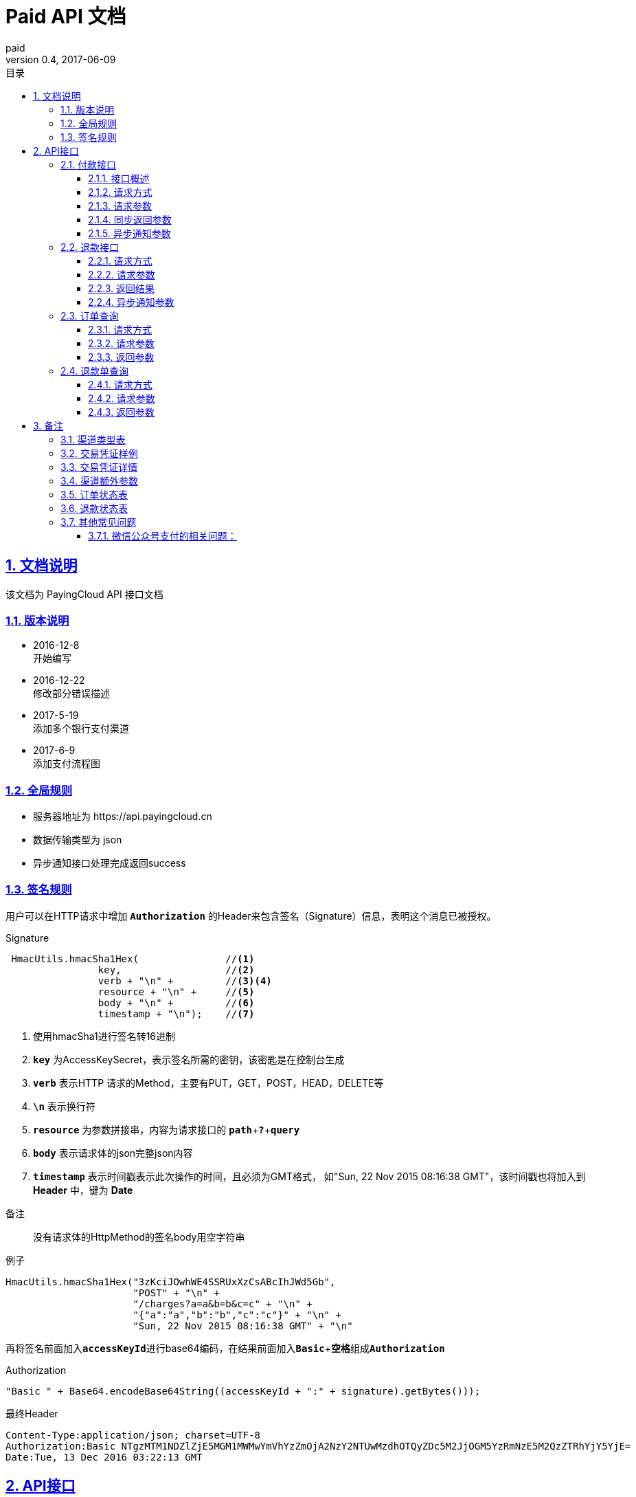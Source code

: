 = Paid API 文档
paid
v0.4, 2017-06-09
:doctype: article
:description: PayingCloud 聚合支付 API
:keywords: PayingCloud,聚合支付,API
:sectlinks:
:sectanchors:
:sectnums:
:source-highlighter: coderay
:icons: font
:toclevels: 4
:encoding: utf-8
:imagesdir: images
:toc: left
:toc-title: 目录
:experimental:
:font: Microsoft YaHei

== 文档说明

++++
该文档为 PayingCloud API 接口文档
++++

=== 版本说明

* 2016-12-8 +
开始编写
* 2016-12-22 +
修改部分错误描述
* 2017-5-19 +
添加多个银行支付渠道
* 2017-6-9 +
添加支付流程图

=== 全局规则

* 服务器地址为 \https://api.payingcloud.cn
* 数据传输类型为 json
* 异步通知接口处理完成返回success

=== 签名规则

用户可以在HTTP请求中增加 kbd:[*Authorization*] 的Header来包含签名（Signature）信息，表明这个消息已被授权。

[source,java]
.Signature
----
 HmacUtils.hmacSha1Hex(               //<1>
                key,                  //<2>
                verb + "\n" +         //<3><4>
                resource + "\n" +     //<5>
                body + "\n" +         //<6>
                timestamp + "\n");    //<7>
----
<1> 使用hmacSha1进行签名转16进制
<2> kbd:[*key*] 为AccessKeySecret，表示签名所需的密钥，该密匙是在控制台生成
<3> kbd:[*verb*] 表示HTTP 请求的Method，主要有PUT，GET，POST，HEAD，DELETE等
<4> kbd:[*\n*] 表示换行符
<5> kbd:[*resource*] 为参数拼接串，内容为请求接口的
kbd:[*path*]+kbd:[*?*]+kbd:[*query*]
<6> kbd:[*body*] 表示请求体的json完整json内容
<7> kbd:[*timestamp*] 表示时间戳表示此次操作的时间，且必须为GMT格式，
如"Sun, 22 Nov 2015 08:16:38 GMT"，该时间戳也将加入到 *Header* 中，键为 *Date*

.备注
____
没有请求体的HttpMethod的签名body用空字符串
____

[source,java]
.例子
----
HmacUtils.hmacSha1Hex("3zKciJOwhWE4SSRUxXzCsABcIhJWd5Gb",
                      "POST" + "\n" +
                      "/charges?a=a&b=b&c=c" + "\n" +
                      "{"a":"a","b":"b","c":"c"}" + "\n" +
                      "Sun, 22 Nov 2015 08:16:38 GMT" + "\n"
----

再将签名前面加入kbd:[*accessKeyId*]进行base64编码，在结果前面加入kbd:[*Basic* + *空格*]组成kbd:[*Authorization*]

[source,java]
.Authorization
----
"Basic " + Base64.encodeBase64String((accessKeyId + ":" + signature).getBytes()));
----

[source,Header]
.最终Header
----
Content-Type:application/json; charset=UTF-8
Authorization:Basic NTgzMTM1NDZlZjE5MGM1MWMwYmVhYzZmOjA2NzY2NTUwMzdhOTQyZDc5M2JjOGM5YzRmNzE5M2QzZTRhYjY5YjE=
Date:Tue, 13 Dec 2016 03:22:13 GMT
----

== API接口

=== 付款接口

==== 接口概述
支付流程如下图所示: +

image::payment-flowchart.png[scaledwidth=100%,align="center"]

==== 请求方式
----
POST /charges
----
==== 请求参数

[align="center"]
|===
| 字段名 | 变量名 | 必填 | 类型 | 示例值 | 描述

| 商户收款单号
| chargeNo
| 是
| String(32)
| 20150806125346
| 商户系统内部订单号，要求8到32个字符、且在同一个应用下唯一，只能包含字母和数字

| 商品名
| subject
| 是
| String(32)
| 测试商品名称-123456
| 展示在收银台的商品名称

| 收款金额
| amount
| 是
| Int
| 888
| 订单总金额，单位为分，不能小于1

| 备注
| remark
| 否
| String(128)
| 订单备注：1.XXXXXXXXX,2.XXXXXXXXX
| 订单备注

| 收款渠道
| channel
| 是
| String(20)
| ALIPAY_WEB
| 具体渠道类型详见 <<渠道类型>>

| 渠道额外参数
| extra
| 否
| Map<String, String>
| "returnUrl","https://api.payingcloud.cn/returnUrl"
| 用键值对的map存储不同渠道之间的<<渠道额外参数>>

| 元数据
| metadata
| 否
| String(512)
| ...
| 元数据，用于携带自定义数据,原样返回,如类似json数据也必须转换为字符串格式

| 异步通知地址
| notifyUrl
| 否
| String(100)
| \https://api.payingcloud.cn/callback
| 支付成功后返回支付结果地址，必须为公网地址，如不填将发送到在控制台配置的Webhooks地址，如也没配置Webhooks地址的话将不发送通知
|===

==== 同步返回参数

[align="center"]
|===
| 字段名 | 变量名 | 必填 | 类型 | 示例值 | 描述

| 应用id
| appId
| 是
| String(24)
| 583128ffef190c52ccec68a8
| 发起支付的应用id

| 商户收款单号
| chargeNo
| 是
| String(32)
| 20150806125346
| 商户系统内部订单号

| 商品名
| subject
| 是
| String(32)
| 测试商品名称-123456
| 商品名称

| 备注
| remark
| 否
| String(128)
| 订单备注：1.XXXXXXXXX,2.XXXXXXXXX
| 订单备注

| 收款渠道
| channel
| 是
| String(20)
| ALIPAY_WEB
| 具体渠道类型详见 <<渠道类型>>

| 收款金额
| amount
| 是
| Int
| 888
| 订单总金额，单位为分

| 已退金额
| refundedAmount
| 是
| Int
| 100
| 已退款总额，单位为分

| 元数据
| metadata
| 否
| String(512)
|
| 元数据，用于携带自定义数据,原样返回,如类似json数据也必须转换为字符串格式

| 交易凭证
| credentials
| 是
| Map<String,String>
| 详见<<交易凭证样例>>
| 交易凭证,渠道最终返回的连接或者最终请求参数,用于客户端发起交易，见<<交易凭证详情>>

| 状态
| status
| 是
| String
| SUCCEEDED
| 具体详见<<订单状态>>

| 错误描述
| errorMessage
| 否
| String(128)
| 退款总额超出订单金额
| 发生错误时的错误描述参数

| 开始时间
| startedAt
| 否
| Date
| 1482389429010
| 从1970年1月1日00：00至今的毫秒时间

| 完成时间
| completedAt
| 否
| Date
| 1482389429010
| 从1970年1月1日00：00至今的毫秒时间。成功或失败时有值
|===

==== 异步通知参数
[[订单异步通知参数]]

[align="center"]
|===
| 字段名 | 变量名 | 必填 | 类型 | 示例值 | 描述

| 商户APP
| appId
| 是
| String(24)
| 583128ffef190c52ccec68a8
| 订单的发起appId

| 商户收款单号
| chargeNo
| 是
| String(32)
| 20150806125346
| 支付时订单号

| 商品名
| subject
| 是
| String(32)
| iPhone7-32G
| 商品名称

| 备注
| remark
| 否
| String(1000)
| 退单备注：1.XXXXXXXXX,2.XXXXXXXXX
| 退单备注

| 收款渠道
| channel
| 是
| String(20)
| ALIPAY_WEB
| 具体渠道类型详见 <<渠道类型>>

| 订单金额
| amount
| 是
| Int
| 100
| 订单总金额，单位为分

| 已退金额
| refundedAmount
| 是
| Int
| 100
| 已退款总额，单位为分

| 元数据
| metadata
| 否
| String(512)
| ...
| 元数据，用于携带自定义数据,原样返回,如类似json数据也必须转换为字符串格式

| 状态
| status
| 是
| String
| SUCCEEDED
| 具体详见<<订单状态>>

| 错误描述
| errorMessage
| 否
| String(128)
| 退款总额超出订单金额
| 发生错误时的错误描述参数

| 开始时间
| startedAt
| 否
| Date
| 1482389429010
| 退款申请成功的时间，从1970年1月1日00：00至今的毫秒时间

| 完成时间
| completedAt
| 否
| Date
| 1482389429010
| 从1970年1月1日00：00至今的毫秒时间。成功或失败时有值
|===

=== 退款接口

==== 请求方式
----
POST /refunds
----
==== 请求参数

[align="center"]
|===
| 字段名 | 变量名 | 必填 | 类型 | 示例值 | 描述

| 商户收款单号
| chargeNo
| 是
| String(32)
| 20150806125346
| 支付时订单号

| 退款单号
| refundNo
| 是
| String(32)
| 1217752501201407033233368018
| 商户系统内部的退款单号，商户系统内部唯一，同一退款单号多次请求只退一笔

| 退款金额
| amount
| 是
| Int
| 100
| 退款总金额，订单总金额，单位为分，只能为整数

| 备注
| remark
| 否
| String(128)
| 退单备注：1.XXXXXXXXX,2.XXXXXXXXX
| 退单备注

| 元数据
| metadata
| 否
| String(512)
| ...
| 元数据，用于携带自定义数据,原样返回,如类似json数据也必须转换为字符串格式

| 异步通知地址
| notifyUrl
| 是
| String(100)
| \https://api.payingcloud.cn/callback
| 支付成功后返回支付结果地址，必须为公网地址，如不填将发送到在控制台配置的Webhooks地址，如也没配置Webhooks地址的话将不发送通知
|===

==== 返回结果
[[退款同步参数]]

[align="center"]
|===
| 字段名 | 变量名 | 必填 | 类型 | 示例值 | 描述

| 商户app
| appId
| 是
| String(24)
| 583128ffef190c52ccec68a8
| 退款单的发起app

| 商户退款单号
| refundNo
| 是
| String(32)
| 1217752501201407033233368018
| 商户系统内部的退款单号，商户系统内部唯一，同一退款单号多次请求只退一笔

| 商户收款单号
| chargeNo
| 是
| String(32)
| 20150806125346
| 支付时订单号

| 收款渠道
| channel
| 是
| String(20)
| ALIPAY_WEB
| 具体渠道类型详见 <<渠道类型>>

| 退款金额
| amount
| 是
| Int
| 100
| 退款总金额，订单总金额，单位为分，只能为整数

| 备注
| remark
| 否
| String(128)
| 退单备注：1.XXXXXXXXX,2.XXXXXXXXX
| 退单备注

| 元数据
| metadata
| 否
| String(512)
| ...
| 元数据，用于携带自定义数据,原样返回,如类似json数据也必须转换为字符串格式

| 状态
| status
| 是
| String
| SUCCEEDED
| 具体详见<<订单状态>>

| 错误描述
| errorMessage
| 否
| String(128)
| 退款总额超出订单金额
| 发生错误时的错误描述参数

| 开始时间
| startedAt
| 否
| Date
| 1482389429010
| 退款申请成功的时间，从1970年1月1日00：00至今的毫秒时间

| 完成时间
| completedAt
| 否
| Date
| 1482389429010
| 从1970年1月1日00：00至今的毫秒时间。成功或失败时有值
|===

==== 异步通知参数

和<<退款同步参数>>相同

=== 订单查询

==== 请求方式
----
GET /charges/{chargeNo}
----
==== 请求参数

[align="center"]
|===
| 字段名 | 变量名 | 必填 | 类型 | 示例值 | 描述

| 商户订单号
| chargeNo
| 是
| String(32)
| 20150806125346
| 是在请求连接最后的部分添加的参数，是url参数
|===

==== 返回参数

[big]#和<<订单异步通知参数>>参数相同#

=== 退款单查询

==== 请求方式
----
GET /refunds/{refundNo}
----
==== 请求参数

[align="center"]
|===
| 字段名 | 变量名 | 必填 | 类型 | 示例值 | 描述

| 商户退款号
| refundNo
| 是
| String(32)
| 20150806125346
| 是在请求连接最后的部分添加的参数，是url参数
|===

==== 返回参数

返回参数和<<退款同步参数>>相同

== 备注

[[渠道类型]]

=== 渠道类型表

[align="center"]
|===
| 渠道名称 | 传输参数

| 民生银行T0清算支付宝扫码支付
| *CMBCPAY_T0_ALI*

| 民生银行T1清算支付宝扫码支付
| *CMBCPAY_T1_ALI*

| 民生银行T0清算微信扫码支付
| *CMBCPAY_T0_WX_QR*

| 民生银行T1清算微信扫码支付
| *CMBCPAY_T1_WX_QR*

| 民生银行T0清算微信公众号支付
| *CMBCPAY_T0_WX_JSAPI*

| 民生银行T1清算微信公众号支付
| *CMBCPAY_T1_WX_JSAPI*

| 民生银行T1清算QQ扫码支付
| *CMBCPAY_T1_QQ*

| 民生银行T0清算QQ扫码支付
| *CMBCPAY_T0_QQ*

| 微众银行微信扫码支付
| *WEBANKPAY_WX_QR*

| 微众银行微信公众号支付
| *WEBANKPAY_WX_JSAPI*

| 支付宝APP支付
| *ALIPAY_APP*

| 支付宝即时到账
| *ALIPAY_DIRECT*

| 支付宝扫描付
| *ALIPAY_QR*

| 支付宝手机网页支付
| *ALIPAY_WAP*

| 微信APP支付
| *WXPAY_APP*

| 微信公众号支付
| *WXPAY_JSAPI*

| 微信扫码支付
| *WXPAY_NATIVE*

| 银联手机控件支付
| *UPACP_APP*

| 银联网关支付
| *UPACP_GATEWAY*

| 京东钱包PC网页支付
| *JDPAY_WEB*

| 京东钱包移动网页支付
| *JDPAY_WAP*

| 京东钱包扫码支付
| *JDPAY_QR*

| 百度钱包PC网页支付
| *BDPAY_WEB*

| 百度钱包移动网页支付
| *BDPAY_WAP*

| 百度钱包扫码支付
| *BDPAY_QR*

| 首信易支付PC网页支付
| *BJPAY_WEB*

| 首信易支付微信支付
| *BJPAY_WX*

| 首信易支付微信支付
| *CHINAPAY_WEB*

| 易宝PC网页支付
| *YEEPAY_WEB*

| 易宝移动网页支付
| *YEEPAY_WAP*

| 快付通微信扫码支付
| *KFTPAY_WX*

| 快付通支付宝扫码支付
| *KFTPAY_ALI*

|===

[[交易凭证样例]]
=== 交易凭证样例

[source,json]
----
"url":"<form name=\"punchout_form\"method=\"post\" action=\"https://pay.yizhifubj.com/prs/user_payment.checkit?v_md5info=b00a57dc732366cbfed3da03fe064af5&v_orderstatus=1&v_rcvname=9466&v_moneytype=0&v_oid=20161222-9466-585b77b5ab5c986f049a0faa&v_ymd=20161222&v_url=http%3A%2F%2F127.0.0.1%3A9000%2Forder%2Fcharge%2Freturn&v_rcvaddr=9466&v_ordername=9466&v_rcvtel=9466&v_mid=9466&v_amount=0.01&v_rcvpost=9466\">\n<input type=\"submit\" value=\"[0xe7][0xab][0x8b][0xe5][0x8d][0xb3][0xe6][0x94][0xaf][0xe4][0xbb][0x98]\" style=\"display:none\" >\n</form>\n<script>document.forms[0].submit();</script>"
----

[[交易凭证详情]]
=== 交易凭证详情

* BDPAY_WEB
* BDPAY_WAP
** 从credentials中获取键: *url*

[source,java]
----
servletResponse.sendRedirect(charge.getCredentials().get("url"));
----

* ALIPAY_DIRECT
* BJPAY_WEB
* CHINAPAY_WEB
* JDPAY_WEB
* JDPAY_WAP
* YEEPAY_WAP
* ALIPAY_WAP
** 从credentials中获取键: *html*(utf-8)

[source,java]
----
servletResponse.setContentType("text/html;charset=UTF-8");
servletResponse.getWriter().write(charge.getCredentials().get("html"));
----

* YEEPAY_WEB
** 从credentials中获取键: *html*(gbk)

[source,java]
----
servletResponse.setContentType("text/html;charset=gbk");
servletResponse.getWriter().write(charge.getCredentials().get("html"));
----

* BDPAY_QR
** 从credentials中获取键: *url*(图片地址)

* WXPAY_NATIVE
* BJPAY_WX
* ALIPAY_QR
* KFTPAY_WX
* KFTPAY_ALI
* JDPAY_QR
* CMBCPAY_T0_ALI
* CMBCPAY_T1_ALI
* CMBCPAY_T0_WX_QR
* CMBCPAY_T1_WX_QR
* CMBCPAY_T0_QQ
* CMBCPAY_T1_QQ
* WEBANKPAY_WX_QR
** 从credentials中获取键: *codeUrl*(生成二维码的字符串)

* WXPAY_JSAPI
* CMBCPAY_T0_WX_JSAPI
* CMBCPAY_T1_WX_JSAPI
* WEBANKPAY_WX_JSAPI
** 从credentials中获取键:
*** *appId*
*** *timeStamp*
*** *nonceStr*
*** *package*
*** *signType*
*** *paySign*

在页面调用微信jsSDk
详情见 https://pay.weixin.qq.com/wiki/doc/api/jsapi.php?chapter=7_7&index=6[微信公众号h5调用文档]

[[渠道额外参数]]
=== 渠道额外参数

* returnUrl : 同步返回地址
* openId : 公众号支付必填

[[订单状态]]
=== 订单状态表

[align="center"]
|===
| 参数名 | 含义

| *STARTED*
| 支付开始（即支付中）

| *SUCCEEDED*
| 支付成功

| *FAILED*
| 支付失败
|===

[[退款状态]]
=== 退款状态表

[align="center"]
|===
| 参数名 | 含义

| *STARTED*
| 退款开始

| *SUCCEEDED*
| 退款成功

| *FAILED*
| 退款失败
|===

=== 其他常见问题
==== 微信公众号支付的相关问题：
1.调起支付的公众号必须是对应企业公众号的APPID，并且通过微信认证，以及请求的openId必须是该公众号下的。 +
2.支付目录：支付目录域名需通过ICP备案，头部要包含http或https，需细化到二级或三级目录，以左斜杠“/”结尾。
